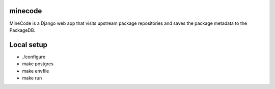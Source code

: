 minecode
=========

MineCode is a Django web app that visits upstream package repositories and saves the package metadata to the PackageDB.

Local setup
===========

* ./configure
* make postgres
* make envfile
* make run
